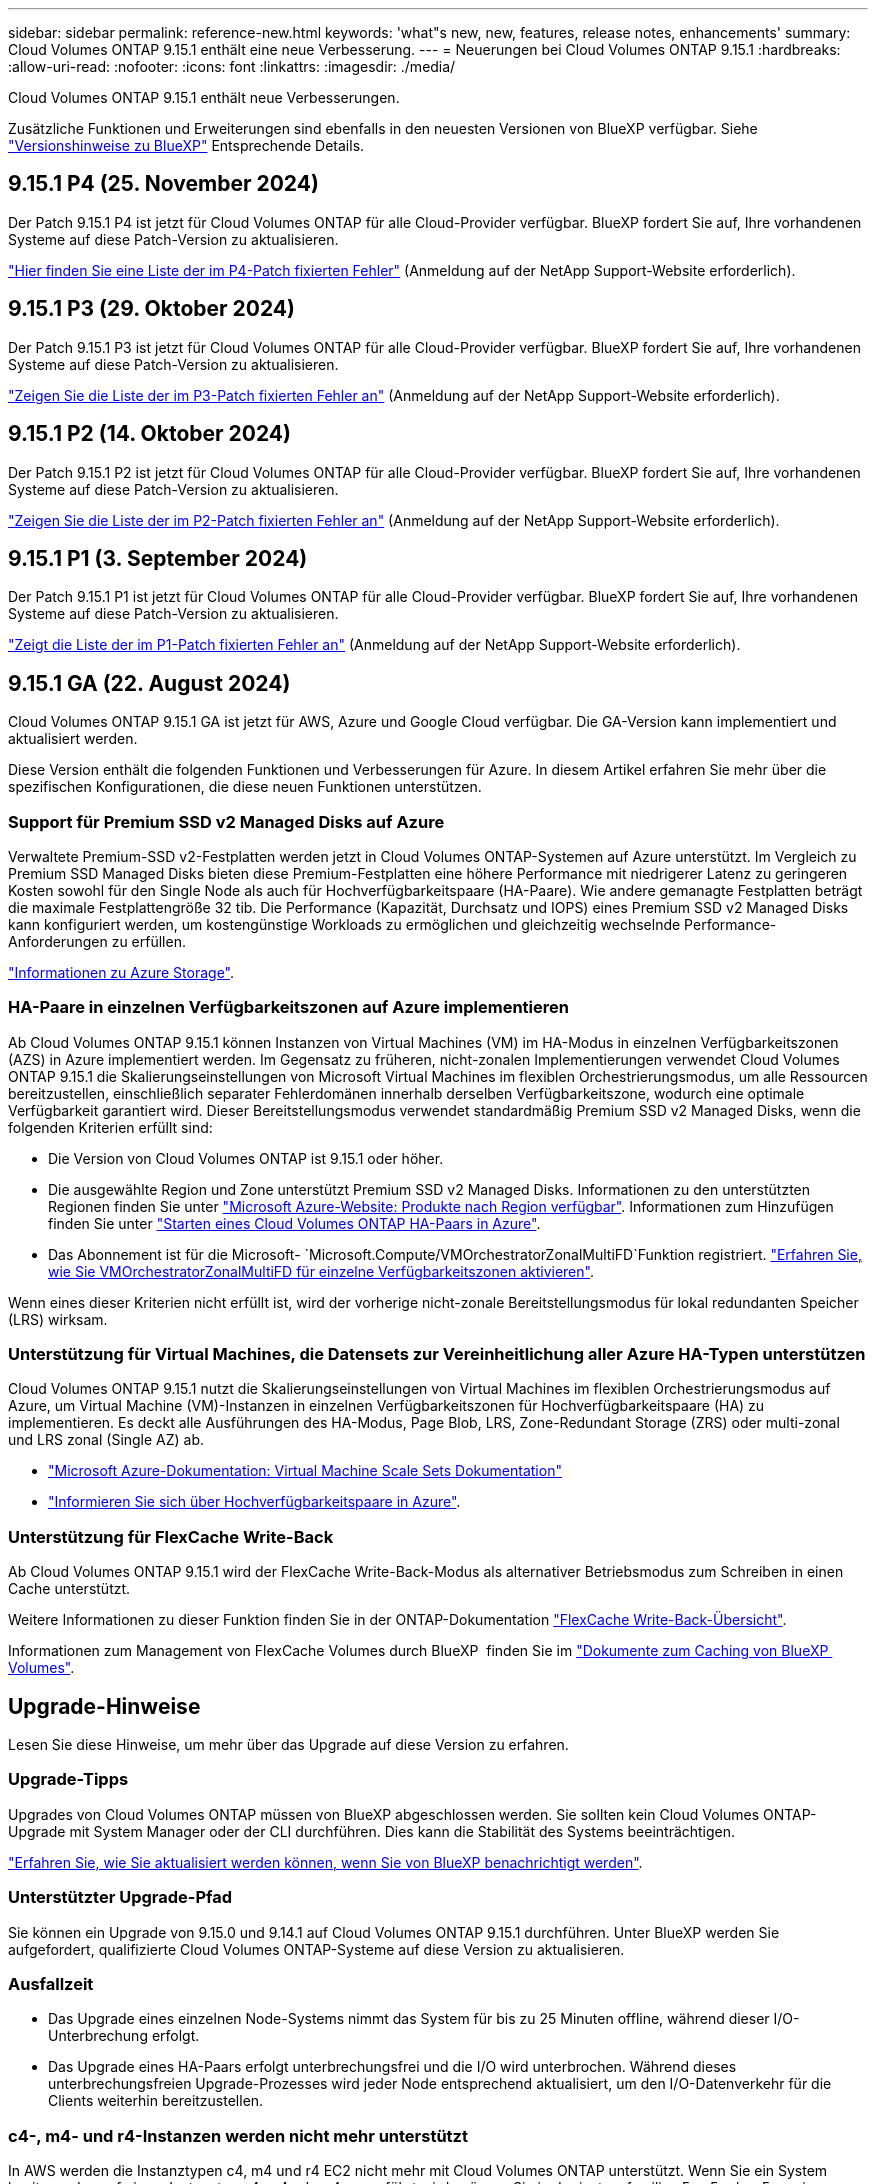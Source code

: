 ---
sidebar: sidebar 
permalink: reference-new.html 
keywords: 'what"s new, new, features, release notes, enhancements' 
summary: Cloud Volumes ONTAP 9.15.1 enthält eine neue Verbesserung. 
---
= Neuerungen bei Cloud Volumes ONTAP 9.15.1
:hardbreaks:
:allow-uri-read: 
:nofooter: 
:icons: font
:linkattrs: 
:imagesdir: ./media/


[role="lead"]
Cloud Volumes ONTAP 9.15.1 enthält neue Verbesserungen.

Zusätzliche Funktionen und Erweiterungen sind ebenfalls in den neuesten Versionen von BlueXP verfügbar. Siehe https://docs.netapp.com/us-en/bluexp-cloud-volumes-ontap/whats-new.html["Versionshinweise zu BlueXP"^] Entsprechende Details.



== 9.15.1 P4 (25. November 2024)

Der Patch 9.15.1 P4 ist jetzt für Cloud Volumes ONTAP für alle Cloud-Provider verfügbar. BlueXP fordert Sie auf, Ihre vorhandenen Systeme auf diese Patch-Version zu aktualisieren.

link:https://mysupport.netapp.com/site/products/all/details/cloud-volumes-ontap/downloads-tab/download/62632/9.15.1P4["Hier finden Sie eine Liste der im P4-Patch fixierten Fehler"^] (Anmeldung auf der NetApp Support-Website erforderlich).



== 9.15.1 P3 (29. Oktober 2024)

Der Patch 9.15.1 P3 ist jetzt für Cloud Volumes ONTAP für alle Cloud-Provider verfügbar. BlueXP fordert Sie auf, Ihre vorhandenen Systeme auf diese Patch-Version zu aktualisieren.

link:https://mysupport.netapp.com/site/products/all/details/cloud-volumes-ontap/downloads-tab/download/62632/9.15.1P3["Zeigen Sie die Liste der im P3-Patch fixierten Fehler an"^] (Anmeldung auf der NetApp Support-Website erforderlich).



== 9.15.1 P2 (14. Oktober 2024)

Der Patch 9.15.1 P2 ist jetzt für Cloud Volumes ONTAP für alle Cloud-Provider verfügbar. BlueXP fordert Sie auf, Ihre vorhandenen Systeme auf diese Patch-Version zu aktualisieren.

link:https://mysupport.netapp.com/site/products/all/details/cloud-volumes-ontap/downloads-tab/download/62632/9.15.1P2["Zeigen Sie die Liste der im P2-Patch fixierten Fehler an"^] (Anmeldung auf der NetApp Support-Website erforderlich).



== 9.15.1 P1 (3. September 2024)

Der Patch 9.15.1 P1 ist jetzt für Cloud Volumes ONTAP für alle Cloud-Provider verfügbar. BlueXP fordert Sie auf, Ihre vorhandenen Systeme auf diese Patch-Version zu aktualisieren.

link:https://mysupport.netapp.com/site/products/all/details/cloud-volumes-ontap/downloads-tab/download/62632/9.15.1P1["Zeigt die Liste der im P1-Patch fixierten Fehler an"^] (Anmeldung auf der NetApp Support-Website erforderlich).



== 9.15.1 GA (22. August 2024)

Cloud Volumes ONTAP 9.15.1 GA ist jetzt für AWS, Azure und Google Cloud verfügbar. Die GA-Version kann implementiert und aktualisiert werden.

Diese Version enthält die folgenden Funktionen und Verbesserungen für Azure. In diesem Artikel erfahren Sie mehr über die spezifischen Konfigurationen, die diese neuen Funktionen unterstützen.



=== Support für Premium SSD v2 Managed Disks auf Azure

Verwaltete Premium-SSD v2-Festplatten werden jetzt in Cloud Volumes ONTAP-Systemen auf Azure unterstützt. Im Vergleich zu Premium SSD Managed Disks bieten diese Premium-Festplatten eine höhere Performance mit niedrigerer Latenz zu geringeren Kosten sowohl für den Single Node als auch für Hochverfügbarkeitspaare (HA-Paare). Wie andere gemanagte Festplatten beträgt die maximale Festplattengröße 32 tib. Die Performance (Kapazität, Durchsatz und IOPS) eines Premium SSD v2 Managed Disks kann konfiguriert werden, um kostengünstige Workloads zu ermöglichen und gleichzeitig wechselnde Performance-Anforderungen zu erfüllen.

https://docs.netapp.com/us-en/bluexp-cloud-volumes-ontap/concept-storage.html#azure-storage["Informationen zu Azure Storage"^].



=== HA-Paare in einzelnen Verfügbarkeitszonen auf Azure implementieren

Ab Cloud Volumes ONTAP 9.15.1 können Instanzen von Virtual Machines (VM) im HA-Modus in einzelnen Verfügbarkeitszonen (AZS) in Azure implementiert werden. Im Gegensatz zu früheren, nicht-zonalen Implementierungen verwendet Cloud Volumes ONTAP 9.15.1 die Skalierungseinstellungen von Microsoft Virtual Machines im flexiblen Orchestrierungsmodus, um alle Ressourcen bereitzustellen, einschließlich separater Fehlerdomänen innerhalb derselben Verfügbarkeitszone, wodurch eine optimale Verfügbarkeit garantiert wird. Dieser Bereitstellungsmodus verwendet standardmäßig Premium SSD v2 Managed Disks, wenn die folgenden Kriterien erfüllt sind:

* Die Version von Cloud Volumes ONTAP ist 9.15.1 oder höher.
* Die ausgewählte Region und Zone unterstützt Premium SSD v2 Managed Disks. Informationen zu den unterstützten Regionen finden Sie unter  https://azure.microsoft.com/en-us/explore/global-infrastructure/products-by-region/["Microsoft Azure-Website: Produkte nach Region verfügbar"^]. Informationen zum Hinzufügen finden Sie unter https://docs.netapp.com/us-en/bluexp-cloud-volumes-ontap/task-deploying-otc-azure.html#launching-a-cloud-volumes-ontap-ha-pair-in-azure["Starten eines Cloud Volumes ONTAP HA-Paars in Azure"^].
* Das Abonnement ist für die Microsoft- `Microsoft.Compute/VMOrchestratorZonalMultiFD`Funktion registriert. https://docs.netapp.com/us-en/bluexp-cloud-volumes-ontap/task-saz-feature.html["Erfahren Sie, wie Sie VMOrchestratorZonalMultiFD für einzelne Verfügbarkeitszonen aktivieren"^].


Wenn eines dieser Kriterien nicht erfüllt ist, wird der vorherige nicht-zonale Bereitstellungsmodus für lokal redundanten Speicher (LRS) wirksam.



=== Unterstützung für Virtual Machines, die Datensets zur Vereinheitlichung aller Azure HA-Typen unterstützen

Cloud Volumes ONTAP 9.15.1 nutzt die Skalierungseinstellungen von Virtual Machines im flexiblen Orchestrierungsmodus auf Azure, um Virtual Machine (VM)-Instanzen in einzelnen Verfügbarkeitszonen für Hochverfügbarkeitspaare (HA) zu implementieren. Es deckt alle Ausführungen des HA-Modus, Page Blob, LRS, Zone-Redundant Storage (ZRS) oder multi-zonal und LRS zonal (Single AZ) ab.

* https://learn.microsoft.com/en-us/azure/virtual-machine-scale-sets/["Microsoft Azure-Dokumentation: Virtual Machine Scale Sets Dokumentation"^]
* https://docs.netapp.com/us-en/bluexp-cloud-volumes-ontap/concept-ha-azure.html["Informieren Sie sich über Hochverfügbarkeitspaare in Azure"^].




=== Unterstützung für FlexCache Write-Back

Ab Cloud Volumes ONTAP 9.15.1 wird der FlexCache Write-Back-Modus als alternativer Betriebsmodus zum Schreiben in einen Cache unterstützt.

Weitere Informationen zu dieser Funktion finden Sie in der ONTAP-Dokumentation https://docs.netapp.com/us-en/ontap/flexcache-writeback/flexcache-write-back-overview.html["FlexCache Write-Back-Übersicht"^].

Informationen zum Management von FlexCache Volumes durch BlueXP  finden Sie im https://docs.netapp.com/us-en/bluexp-volume-caching/index.html["Dokumente zum Caching von BlueXP  Volumes"^].



== Upgrade-Hinweise

Lesen Sie diese Hinweise, um mehr über das Upgrade auf diese Version zu erfahren.



=== Upgrade-Tipps

Upgrades von Cloud Volumes ONTAP müssen von BlueXP abgeschlossen werden. Sie sollten kein Cloud Volumes ONTAP-Upgrade mit System Manager oder der CLI durchführen. Dies kann die Stabilität des Systems beeinträchtigen.

link:http://docs.netapp.com/us-en/bluexp-cloud-volumes-ontap/task-updating-ontap-cloud.html["Erfahren Sie, wie Sie aktualisiert werden können, wenn Sie von BlueXP benachrichtigt werden"^].



=== Unterstützter Upgrade-Pfad

Sie können ein Upgrade von 9.15.0 und 9.14.1 auf Cloud Volumes ONTAP 9.15.1 durchführen. Unter BlueXP werden Sie aufgefordert, qualifizierte Cloud Volumes ONTAP-Systeme auf diese Version zu aktualisieren.



=== Ausfallzeit

* Das Upgrade eines einzelnen Node-Systems nimmt das System für bis zu 25 Minuten offline, während dieser I/O-Unterbrechung erfolgt.
* Das Upgrade eines HA-Paars erfolgt unterbrechungsfrei und die I/O wird unterbrochen. Während dieses unterbrechungsfreien Upgrade-Prozesses wird jeder Node entsprechend aktualisiert, um den I/O-Datenverkehr für die Clients weiterhin bereitzustellen.




=== c4-, m4- und r4-Instanzen werden nicht mehr unterstützt

In AWS werden die Instanztypen c4, m4 und r4 EC2 nicht mehr mit Cloud Volumes ONTAP unterstützt. Wenn Sie ein System besitzen, das auf einem Instanztyp c4, m4 oder r4 ausgeführt wird, müssen Sie in der instanzfamilie c5, m5 oder r5 zu einem Instanztyp wechseln. Sie können erst auf dieses Release aktualisieren, wenn Sie den Instanztyp ändern.

link:https://docs.netapp.com/us-en/bluexp-cloud-volumes-ontap/task-change-ec2-instance.html["Erfahren Sie, wie Sie den EC2 Instanztyp für Cloud Volumes ONTAP ändern"^].

Siehe link:https://mysupport.netapp.com/info/communications/ECMLP2880231.html["NetApp Support"^] Hier erhalten Sie weitere Informationen über das Ende der Verfügbarkeit und die Unterstützung dieser Instanztypen.
